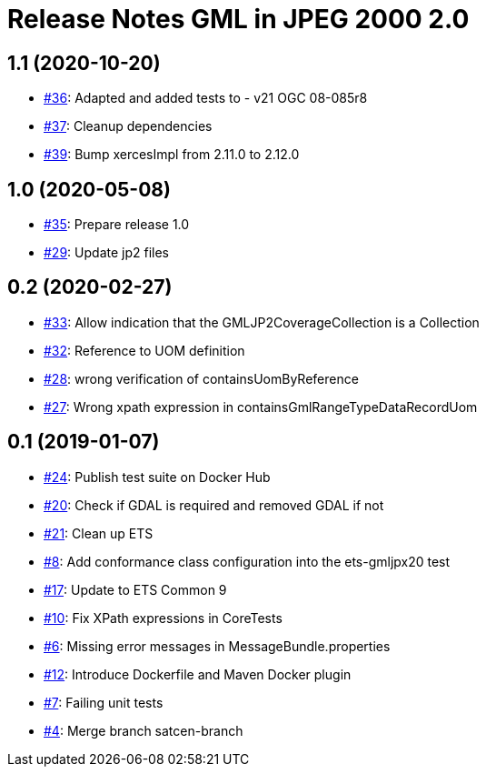 = Release Notes GML in JPEG 2000 2.0

== 1.1 (2020-10-20)

- https://github.com/opengeospatial/ets-gmljpx20/pull/36[#36]: Adapted and added tests to - v21 OGC 08-085r8
- https://github.com/opengeospatial/ets-gmljpx20/issues/37[#37]: Cleanup dependencies
- https://github.com/opengeospatial/ets-gmljpx20/pull/39[#39]: Bump xercesImpl from 2.11.0 to 2.12.0

== 1.0 (2020-05-08)

- https://github.com/opengeospatial/ets-gmljpx20/issues/35[#35]: Prepare release 1.0
- https://github.com/opengeospatial/ets-gmljpx20/issues/29[#29]: Update jp2 files

== 0.2 (2020-02-27)

- https://github.com/opengeospatial/ets-gmljpx20/issues/33[#33]: Allow indication that the GMLJP2CoverageCollection is a Collection
- https://github.com/opengeospatial/ets-gmljpx20/issues/32[#32]: Reference to UOM definition
- https://github.com/opengeospatial/ets-gmljpx20/issues/28[#28]: wrong verification of containsUomByReference
- https://github.com/opengeospatial/ets-gmljpx20/issues/27[#27]: Wrong xpath expression in containsGmlRangeTypeDataRecordUom

== 0.1 (2019-01-07)

- https://github.com/opengeospatial/ets-gmljpx20/issues/24[#24]: Publish test suite on Docker Hub
- https://github.com/opengeospatial/ets-gmljpx20/issues/20[#20]: Check if GDAL is required and removed GDAL if not
- https://github.com/opengeospatial/ets-gmljpx20/issues/21[#21]: Clean up ETS
- https://github.com/opengeospatial/ets-gmljpx20/issues/8[#8]: Add conformance class configuration into the ets-gmljpx20 test
- https://github.com/opengeospatial/ets-gmljpx20/issues/17[#17]: Update to ETS Common 9
- https://github.com/opengeospatial/ets-gmljpx20/issues/10[#10]: Fix XPath expressions in CoreTests
- https://github.com/opengeospatial/ets-gmljpx20/issues/6[#6]: Missing error messages in MessageBundle.properties
- https://github.com/opengeospatial/ets-gmljpx20/issues/12[#12]: Introduce Dockerfile and Maven Docker plugin
- https://github.com/opengeospatial/ets-gmljpx20/issues/7[#7]: Failing unit tests
- https://github.com/opengeospatial/ets-gmljpx20/issues/4[#4]: Merge branch satcen-branch
